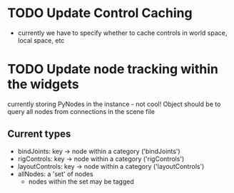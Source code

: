 * TODO Update Control Caching
  + currently we have to specify whether to cache controls in world space, local space, etc

* TODO Update node tracking within the widgets
  currently storing PyNodes in the instance - not cool!  Object should be to query all nodes from
  connections in the scene file
  
** Current types
   + bindJoints:  key -> node within a category ('bindJoints')
   + rigControls: key -> node within a category ('rigControls')
   + layoutControls: key -> node within a category ('layoutControls')
   + allNodes: a 'set' of nodes
     - nodes within the set may be tagged
       
